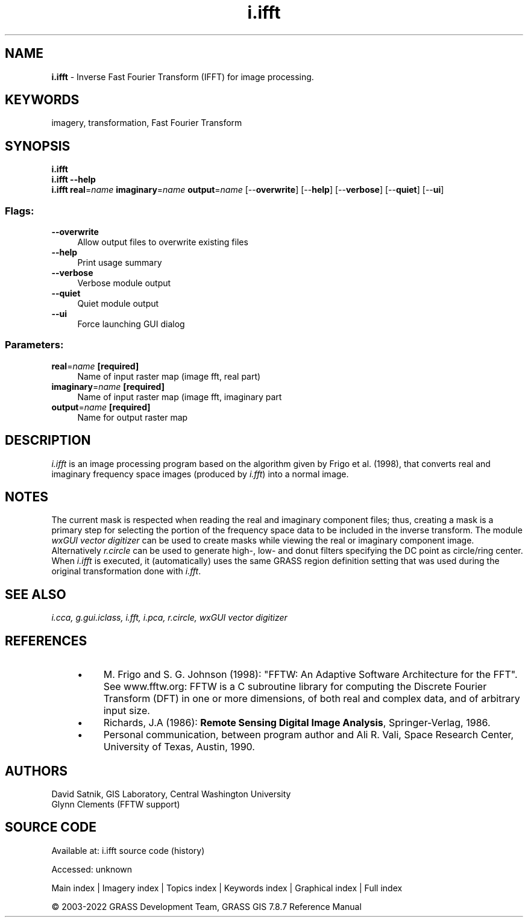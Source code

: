 .TH i.ifft 1 "" "GRASS 7.8.7" "GRASS GIS User's Manual"
.SH NAME
\fI\fBi.ifft\fR\fR  \- Inverse Fast Fourier Transform (IFFT) for image processing.
.SH KEYWORDS
imagery, transformation, Fast Fourier Transform
.SH SYNOPSIS
\fBi.ifft\fR
.br
\fBi.ifft \-\-help\fR
.br
\fBi.ifft\fR \fBreal\fR=\fIname\fR \fBimaginary\fR=\fIname\fR \fBoutput\fR=\fIname\fR  [\-\-\fBoverwrite\fR]  [\-\-\fBhelp\fR]  [\-\-\fBverbose\fR]  [\-\-\fBquiet\fR]  [\-\-\fBui\fR]
.SS Flags:
.IP "\fB\-\-overwrite\fR" 4m
.br
Allow output files to overwrite existing files
.IP "\fB\-\-help\fR" 4m
.br
Print usage summary
.IP "\fB\-\-verbose\fR" 4m
.br
Verbose module output
.IP "\fB\-\-quiet\fR" 4m
.br
Quiet module output
.IP "\fB\-\-ui\fR" 4m
.br
Force launching GUI dialog
.SS Parameters:
.IP "\fBreal\fR=\fIname\fR \fB[required]\fR" 4m
.br
Name of input raster map (image fft, real part)
.IP "\fBimaginary\fR=\fIname\fR \fB[required]\fR" 4m
.br
Name of input raster map (image fft, imaginary part
.IP "\fBoutput\fR=\fIname\fR \fB[required]\fR" 4m
.br
Name for output raster map
.SH DESCRIPTION
\fIi.ifft\fR is an image processing program based on the algorithm given
by Frigo et al. (1998), that converts real and imaginary frequency space
images (produced by
\fIi.fft\fR) into a normal image.
.SH NOTES
The current mask is respected when reading the real and imaginary
component files;  thus, creating a mask is a primary step for selecting
the portion of the frequency space data to be included in the inverse
transform.  The module \fIwxGUI vector digitizer\fR
can be used to create masks while viewing the real
or imaginary component image. Alternatively \fIr.circle\fR can be
used to generate high\-, low\- and donut filters specifying the DC point
as circle/ring center. When \fIi.ifft\fR is executed, it
(automatically) uses the same GRASS region definition setting that was
used during the original transformation done with
\fIi.fft\fR.
.SH SEE ALSO
\fI
i.cca,
g.gui.iclass,
i.fft,
i.pca,
r.circle,
wxGUI vector digitizer
\fR
.SH REFERENCES
.RS 4n
.IP \(bu 4n
M. Frigo and S. G. Johnson (1998): \(dqFFTW: An Adaptive Software
Architecture for the FFT\(dq. See www.fftw.org:
FFTW is a C subroutine library for computing the Discrete Fourier
Transform (DFT) in one or more dimensions, of both real and complex
data, and of arbitrary input size.
.IP \(bu 4n
Richards, J.A (1986): \fBRemote Sensing Digital Image
Analysis\fR, Springer\-Verlag, 1986.
.IP \(bu 4n
Personal communication, between program author and Ali R. Vali,
Space Research Center, University of Texas, Austin, 1990.
.RE
.SH AUTHORS
David Satnik, GIS Laboratory,
Central Washington University
.br
Glynn Clements (FFTW support)
.SH SOURCE CODE
.PP
Available at:
i.ifft source code
(history)
.PP
Accessed: unknown
.PP
Main index |
Imagery index |
Topics index |
Keywords index |
Graphical index |
Full index
.PP
© 2003\-2022
GRASS Development Team,
GRASS GIS 7.8.7 Reference Manual

